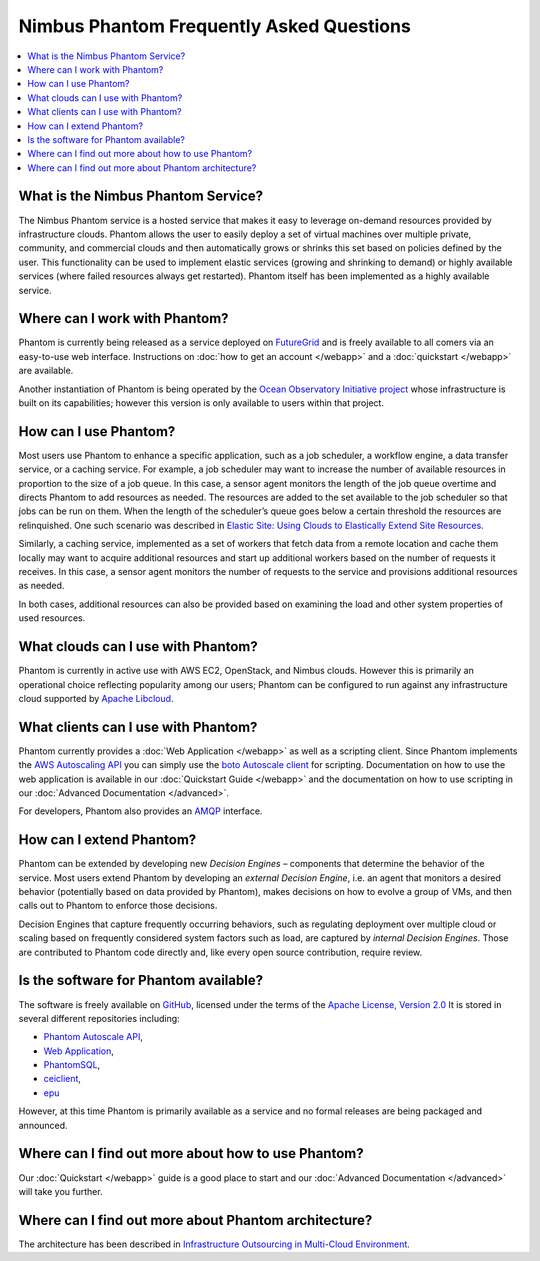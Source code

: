 ===========================================
Nimbus Phantom Frequently Asked Questions
===========================================

.. contents::
    :local:


What is the Nimbus Phantom Service?
===================================

The Nimbus Phantom service is a hosted service that makes it easy to leverage
on-demand resources provided by infrastructure clouds. Phantom allows the user
to easily deploy a set of virtual machines over multiple private, community,
and commercial clouds and then automatically grows or shrinks this set based on
policies defined by the user. This functionality can be used to implement
elastic services (growing and shrinking to demand) or highly available services
(where failed resources always get restarted).  Phantom itself has been
implemented as a highly available service.

Where can I work with Phantom?
==============================

Phantom is currently being released as a service deployed on `FutureGrid
<https://futuregrid.org/>`_ and is freely available to all comers via an
easy-to-use web interface.  Instructions on :doc:`how to get an account </webapp>` and a
:doc:`quickstart </webapp>` are available.

Another instantiation of Phantom is being operated by the `Ocean Observatory
Initiative project <http://www.oceanobservatories.org/>`_ whose infrastructure
is built on its capabilities; however this version is only available to users
within that project.

How can I use Phantom?
======================

Most users use Phantom to enhance a specific application, such as a job
scheduler, a workflow engine, a data transfer service, or a caching service.
For example, a job scheduler may want to increase the number of available
resources in proportion to the size of a job queue. In this case, a sensor
agent monitors the length of the job queue overtime and directs Phantom to add
resources as needed. The resources are added to the set available to the job
scheduler so that jobs can be run on them. When the length of the scheduler’s
queue goes below a certain threshold the resources are relinquished. One such
scenario was described in `Elastic Site: Using Clouds to Elastically Extend
Site Resources
<http://www.nimbusproject.org/files/elasticsite_ccgrid_2010.pdf>`_.

Similarly, a caching service, implemented as a set of workers that fetch data
from a remote location and cache them locally may want to acquire additional
resources  and start up additional workers based on the number of requests it
receives. In this case, a sensor agent monitors the number of requests to the
service and provisions additional resources as needed.

In both cases, additional resources can also be provided based on examining the
load and other system properties of used resources.

What clouds can I use with Phantom?
===================================

Phantom is currently in active use with AWS EC2, OpenStack, and Nimbus clouds.
However this is primarily an operational choice reflecting popularity among our
users; Phantom can be configured to run against any infrastructure cloud
supported by `Apache Libcloud <http://libcloud.apache.org/>`_.

What clients can I use with Phantom?
====================================

Phantom currently provides a :doc:`Web Application </webapp>` as well as a
scripting client.  Since Phantom implements the `AWS Autoscaling API
<http://docs.aws.amazon.com/AutoScaling/latest/APIReference/Welcome.html>`_ you
can simply use the `boto Autoscale client
<http://boto.cloudhackers.com/en/latest/autoscale_tut.html>`_ for scripting.
Documentation on how to use the web application is available in our
:doc:`Quickstart Guide </webapp>` and the documentation on how to use scripting
in our :doc:`Advanced Documentation </advanced>`.

For developers, Phantom also provides an `AMQP <http://www.amqp.org/>`_
interface.

How can I extend Phantom?
=========================

Phantom can be extended by developing new *Decision Engines* – components that
determine the behavior of the service. Most users extend Phantom by developing
an *external Decision Engine*, i.e. an agent that monitors a desired behavior
(potentially based on data provided by Phantom), makes decisions on how to
evolve a group of VMs, and then calls out to Phantom to enforce those
decisions.

Decision Engines that capture frequently occurring behaviors, such as
regulating deployment over multiple cloud or scaling based on frequently
considered system factors such as load, are captured by *internal Decision
Engines*. Those are contributed to Phantom code directly and, like every open
source contribution, require review.


Is the software for Phantom available?
======================================

The software is freely available on
`GitHub <https://github.com/nimbusproject/>`_, licensed under the terms of the
`Apache License, Version 2.0 <http://www.apache.org/licenses/LICENSE-2.0>`_
It is stored in several different repositories including:

* `Phantom Autoscale API <https://github.com/nimbusproject/Phantom>`_,
* `Web Application <https://github.com/nimbusproject/PhantomWebApp>`_,
* `PhantomSQL <https://github.com/nimbusproject/PhantomSQL>`_,
* `ceiclient <https://github.com/nimbusproject/ceiclient>`_,
* `epu <https://github.com/ooici/epu>`_

However, at this time Phantom is primarily available as a service and no formal
releases are being packaged and announced.

Where can I find out more about how to use Phantom?
===================================================

Our :doc:`Quickstart </webapp>` guide is a good place to start and our
:doc:`Advanced Documentation </advanced>` will take you further.

Where can I find out more about Phantom architecture?
=====================================================

The architecture has been described in `Infrastructure Outsourcing in
Multi-Cloud Environment
<http://www.nimbusproject.org/files/keahey_wcs_ocs_2012.pdf>`_.
